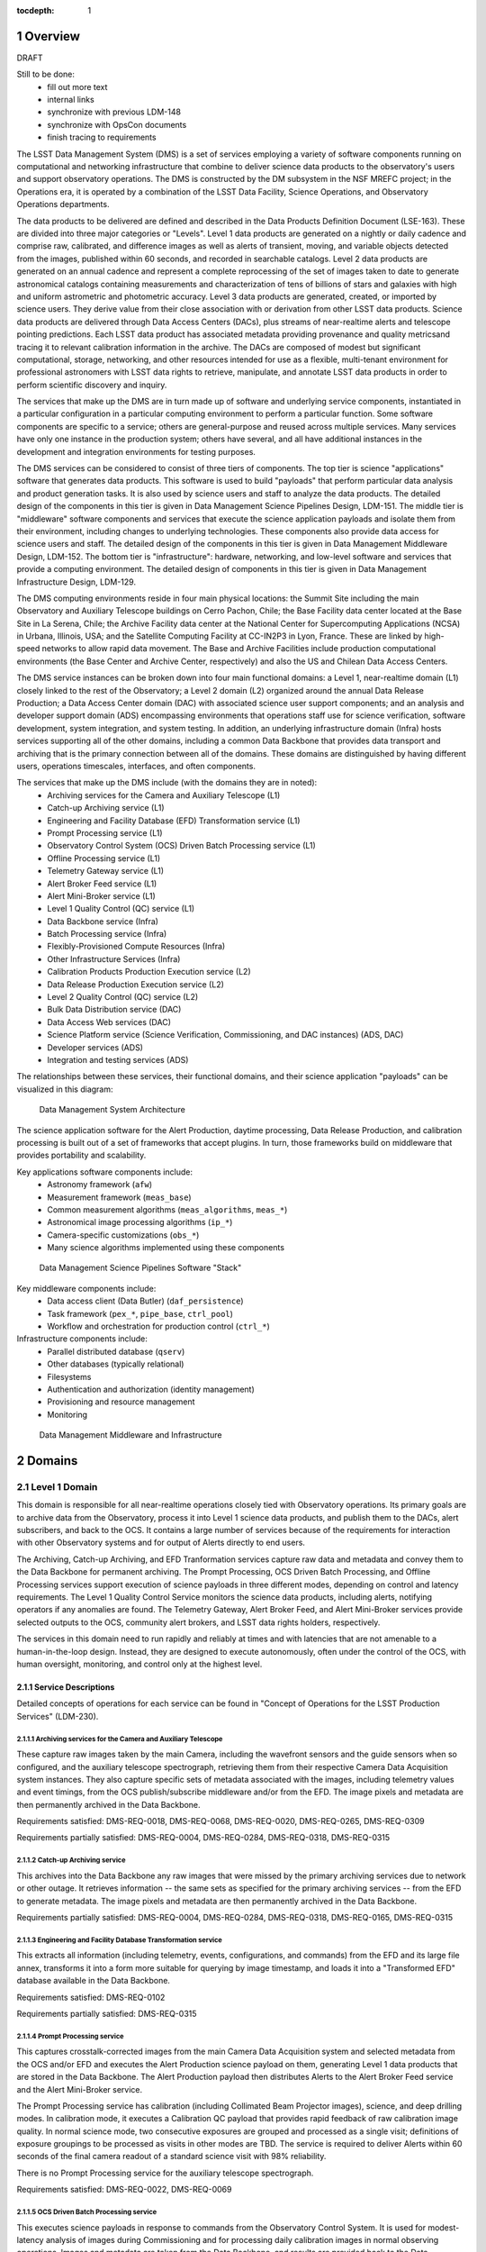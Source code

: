 :tocdepth: 1

.. sectnum::

.. _overview:

########
Overview
########

DRAFT

Still to be done:
 - fill out more text
 - internal links
 - synchronize with previous LDM-148
 - synchronize with OpsCon documents
 - finish tracing to requirements


The LSST Data Management System (DMS) is a set of services employing a variety of software components running on computational and networking infrastructure that combine to deliver science data products to the observatory's users and support observatory operations.
The DMS is constructed by the DM subsystem in the NSF MREFC project; in the Operations era, it is operated by a combination of the LSST Data Facility, Science Operations, and Observatory Operations departments.

The data products to be delivered are defined and described in the Data Products Definition Document (LSE-163).
These are divided into three major categories or "Levels".
Level 1 data products are generated on a nightly or daily cadence and comprise raw, calibrated, and difference images as well as alerts of transient, moving, and variable objects detected from the images, published within 60 seconds, and recorded in searchable catalogs.
Level 2 data products are generated on an annual cadence and represent a complete reprocessing of the set of images taken to date to generate astronomical catalogs containing measurements and characterization of tens of billions of stars and galaxies with high and uniform astrometric and photometric accuracy.
Level 3 data products are generated, created, or imported by science users.
They derive value from their close association with or derivation from other LSST data products.
Science data products are delivered through Data Access Centers (DACs), plus streams of near-realtime alerts and telescope pointing predictions.
Each LSST data product has associated metadata providing provenance and quality metricsand tracing it to relevant calibration information in the archive.
The DACs are composed of modest but significant computational, storage, networking, and other resources intended for use as a flexible, multi-tenant environment for professional astronomers with LSST data rights to retrieve, manipulate, and annotate LSST data products in order to perform scientific discovery and inquiry.

The services that make up the DMS are in turn made up of software and underlying service components, instantiated in a particular configuration in a particular computing environment to perform a particular function.
Some software components are specific to a service; others are general-purpose and reused across multiple services.
Many services have only one instance in the production system; others have several, and all have additional instances in the development and integration environments for testing purposes.

The DMS services can be considered to consist of three tiers of components.
The top tier is science "applications" software that generates data products.
This software is used to build "payloads" that perform particular data analysis and product generation tasks.
It is also used by science users and staff to analyze the data products.
The detailed design of the components in this tier is given in Data Management Science Pipelines Design, LDM-151.
The middle tier is "middleware" software components and services that execute the science application payloads and isolate them from their environment, including changes to underlying technologies.
These components also provide data access for science users and staff.
The detailed design of the components in this tier is given in Data Management Middleware Design, LDM-152.
The bottom tier is "infrastructure": hardware, networking, and low-level software and services that provide a computing environment.
The detailed design of components in this tier is given in Data Management Infrastructure Design, LDM-129.

The DMS computing environments reside in four main physical locations: the Summit Site including the main Observatory and Auxiliary Telescope buildings on Cerro Pachon, Chile; the Base Facility data center located at the Base Site in La Serena, Chile; the Archive Facility data center at the National Center for Supercomputing Applications (NCSA) in Urbana, Illinois, USA; and the Satellite Computing Facility at CC-IN2P3 in Lyon, France.
These are linked by high-speed networks to allow rapid data movement.
The Base and Archive Facilities include production computational environments (the Base Center and Archive Center, respectively) and also the US and Chilean Data Access Centers.

The DMS service instances can be broken down into four main functional domains: a Level 1, near-realtime domain (L1) closely linked to the rest of the Observatory; a Level 2 domain (L2) organized around the annual Data Release Production; a Data Access Center domain (DAC) with associated science user support components; and an analysis and developer support domain (ADS) encompassing environments that operations staff use for science verification, software development, system integration, and system testing.
In addition, an underlying infrastructure domain (Infra) hosts services supporting all of the other domains, including a common Data Backbone that provides data transport and archiving that is the primary connection between all of the domains.
These domains are distinguished by having different users, operations timescales, interfaces, and often components.

The services that make up the DMS include (with the domains they are in noted):
 - Archiving services for the Camera and Auxiliary Telescope (L1)
 - Catch-up Archiving service (L1)
 - Engineering and Facility Database (EFD) Transformation service (L1)
 - Prompt Processing service (L1)
 - Observatory Control System (OCS) Driven Batch Processing service (L1)
 - Offline Processing service (L1)
 - Telemetry Gateway service (L1)
 - Alert Broker Feed service (L1)
 - Alert Mini-Broker service (L1)
 - Level 1 Quality Control (QC) service (L1)
 - Data Backbone service (Infra)
 - Batch Processing service (Infra)
 - Flexibly-Provisioned Compute Resources (Infra)
 - Other Infrastructure Services (Infra)
 - Calibration Products Production Execution service (L2)
 - Data Release Production Execution service (L2)
 - Level 2 Quality Control (QC) service (L2)
 - Bulk Data Distribution service (DAC)
 - Data Access Web services (DAC)
 - Science Platform service (Science Verification, Commissioning, and DAC
   instances) (ADS, DAC)
 - Developer services (ADS)
 - Integration and testing services (ADS)

The relationships between these services, their functional domains, and their science application "payloads" can be visualized in this diagram:

.. figure:: /_static/DMS_Architecture.png

    Data Management System Architecture

The science application software for the Alert Production, daytime processing, Data Release Production, and calibration processing is built out of a set of frameworks that accept plugins.
In turn, those frameworks build on middleware that provides portability and scalability.

Key applications software components include:
 - Astronomy framework (``afw``)
 - Measurement framework (``meas_base``)
 - Common measurement algorithms (``meas_algorithms``, ``meas_*``)
 - Astronomical image processing algorithms (``ip_*``)
 - Camera-specific customizations (``obs_*``)
 - Many science algorithms implemented using these components

.. figure:: /_static/DM_Application_Software_Arch.png

    Data Management Science Pipelines Software "Stack"


Key middleware components include:
 - Data access client (Data Butler) (``daf_persistence``)
 - Task framework (``pex_*``, ``pipe_base``, ``ctrl_pool``)
 - Workflow and orchestration for production control (``ctrl_*``)

Infrastructure components include:
 - Parallel distributed database (``qserv``)
 - Other databases (typically relational)
 - Filesystems
 - Authentication and authorization (identity management)
 - Provisioning and resource management
 - Monitoring

.. figure:: /_static/DM_Middleware_and_Infrastructure.png

    Data Management Middleware and Infrastructure



.. _domains:

#######
Domains
#######


.. _level-1-domain:

Level 1 Domain
==============

This domain is responsible for all near-realtime operations closely tied with Observatory operations.
Its primary goals are to archive data from the Observatory, process it into Level 1 science data products, and publish them to the DACs, alert subscribers, and back to the OCS.
It contains a large number of services because of the requirements for interaction with other Observatory systems and for output of Alerts directly to end users.

The Archiving, Catch-up Archiving, and EFD Tranformation services capture raw data and metadata and convey them to the Data Backbone for permanent archiving.
The Prompt Processing, OCS Driven Batch Processing, and Offline Processing services support execution of science payloads in three different modes, depending on control and latency requirements.
The Level 1 Quality Control Service monitors the science data products, including alerts, notifying operators if any anomalies are found.
The Telemetry Gateway, Alert Broker Feed, and Alert Mini-Broker services provide selected outputs to the OCS, community alert brokers, and LSST data rights holders, respectively.

The services in this domain need to run rapidly and reliably at times and with latencies that are not amenable to a human-in-the-loop design.
Instead, they are designed to execute autonomously, often under the control of the OCS, with human oversight, monitoring, and control only at the highest level.

.. _level-1-domain-services:

Service Descriptions
--------------------

Detailed concepts of operations for each service can be found in "Concept of Operations for the LSST Production Services" (LDM-230).


.. _archiving:

Archiving services for the Camera and Auxiliary Telescope
^^^^^^^^^^^^^^^^^^^^^^^^^^^^^^^^^^^^^^^^^^^^^^^^^^^^^^^^^

These capture raw images taken by the main Camera, including the wavefront sensors and the guide sensors when so configured, and the auxiliary telescope spectrograph, retrieving them from their respective Camera Data Acquisition system instances.
They also capture specific sets of metadata associated with the images, including telemetry values and event timings, from the OCS publish/subscribe middleware and/or from the EFD.
The image pixels and metadata are then permanently archived in the Data Backbone.

Requirements satisfied: DMS-REQ-0018, DMS-REQ-0068, DMS-REQ-0020, DMS-REQ-0265,
DMS-REQ-0309

Requirements partially satisfied: DMS-REQ-0004, DMS-REQ-0284, DMS-REQ-0318,
DMS-REQ-0315

.. _catch-up-archiving:

Catch-up Archiving service
^^^^^^^^^^^^^^^^^^^^^^^^^^

This archives into the Data Backbone any raw images that were missed by the primary archiving services due to network or other outage.
It retrieves information -- the same sets as specified for the primary archiving services -- from the EFD to generate metadata.
The image pixels and metadata are then permanently archived in the Data Backbone.

Requirements partially satisfied: DMS-REQ-0004, DMS-REQ-0284, DMS-REQ-0318,
DMS-REQ-0165, DMS-REQ-0315

.. _efd-transform:

Engineering and Facility Database Transformation service
^^^^^^^^^^^^^^^^^^^^^^^^^^^^^^^^^^^^^^^^^^^^^^^^^^^^^^^^

This extracts all information (including telemetry, events, configurations, and commands) from the EFD and its large file annex, transforms it into a form more suitable for querying by image timestamp, and loads it into a "Transformed EFD" database available in the Data Backbone.

Requirements satisfied: DMS-REQ-0102

Requirements partially satisfied: DMS-REQ-0315

.. _prompt-processing:

Prompt Processing service
^^^^^^^^^^^^^^^^^^^^^^^^^

This captures crosstalk-corrected images from the main Camera Data Acquisition system and selected metadata from the OCS and/or EFD and executes the Alert Production science payload on them, generating Level 1 data products that are stored in the Data Backbone.
The Alert Production payload then distributes Alerts to the Alert Broker Feed service and the Alert Mini-Broker service.

The Prompt Processing service has calibration (including Collimated Beam Projector images), science, and deep drilling modes.
In calibration mode, it executes a Calibration QC payload that provides rapid feedback of raw calibration image quality.
In normal science mode, two consecutive exposures are grouped and processed as a single visit; definitions of exposure groupings to be processed as visits in other modes are TBD.
The service is required to deliver Alerts within 60 seconds of the final camera readout of a standard science visit with 98% reliability.

There is no Prompt Processing service for the auxiliary telescope spectrograph.

Requirements satisfied: DMS-REQ-0022, DMS-REQ-0069

.. _ocs-driven-batch:

OCS Driven Batch Processing service
^^^^^^^^^^^^^^^^^^^^^^^^^^^^^^^^^^^

This executes science payloads in response to commands from the Observatory Control System.
It is used for modest-latency analysis of images during Commissioning and for processing daily calibration images in normal observing operations.
Images and metadata are taken from the Data Backbone, and results are provided back to the Data Backbone; there is no direct connection from this service to the Camera Data Acquisition system.
This obviously bounds the minimum latency by the latency of the Archiving Service.
A summary status for the processing performed is returned to the OCS for each command, following the normal OCS commanding protocol.

Requirements satisfied: DMS-REQ-0131

Requirements partially satisfied: DMS-REQ-0130

.. _offline-processing:

Offline Processing service
^^^^^^^^^^^^^^^^^^^^^^^^^^

This executes science payloads to ensure that all Level 1 data products are generated within 24 hours.
In particular, this service executes the daytime Moving Object processing payload.
It also may execute a variant of the Alert Production payload if the Prompt Processing service encounters difficulties.
Images and metadata are taken from the Data Backbone, and results are provided back to the Data Backbone.

Requirements satisfied: [...]

.. _level-1-qc:

Level 1 Quality Control service
^^^^^^^^^^^^^^^^^^^^^^^^^^^^^^^

This collects information on Level 1 science and calibration payload execution, post-processes the science data products from the Data Backbone to generate additional measurements, and monitors the measurement values against defined thresholds, providing an automated quality control capability for potentially detecting issues with the environment, telescope, camera, data acquisition, or data processing.
Alarms stemming from threshold crossings are delivered to Observatory operators and to DPP Production Scientists for verification, analysis, and resolution.

Requirements satisfied: DMS-REQ-0097, DMS-REQ-0099, DMS-REQ-0101, DMS-REQ-0096,
DMS-REQ-0098, DMS-REQ-0100

.. _telemetry-gateway:

Telemetry Gateway service
^^^^^^^^^^^^^^^^^^^^^^^^^

This obtains information from Prompt and Offline Processing of images and the Level 1 Quality Control service, including quality metrics, and transmits them to the OCS as specified in the Data Management-OCS Software Communication Interface (LSE-72).
Note that further information on the status and performance of DMS services will also be available to Observatory operators through remote displays originated from the DPP processing centers.

Requirements satisfied: [...]

.. _alert-broker-feed:

Alert Broker Feed service
^^^^^^^^^^^^^^^^^^^^^^^^^

This obtains Alerts generated by the Alert Production science payload and distributes them to community alert brokers and to the Alert Mini-Broker service.

Requirements satisfied: [...]

.. _alert-mini-broker:

Alert Mini-Broker service
^^^^^^^^^^^^^^^^^^^^^^^^^

This obtains an alert feed from the Alert Broker Feed service and allows individual LSST data rights holders to execute limited filters against it, producing filtered feeds that are then distributed to the individuals.

Requirements satisfied: [...]


.. _level-1-interfaces:

Interfaces
----------

OCS to various Level 1 Domain services, including Telemetry Gateway to OCS: these interface through the SAL library provided by the OCS subsystem.

Camera DAQ to Archiver, Catch-Up Archiver, Prompt Processing: these interface through the custom library provided by the Camera DAQ.

Prompt Processing and Offline Processing to Telemetry Gateway: these interface via an internal-to-DM messaging protocol.

Prompt Processing (and Offline Processing?) to Alert Broker Feed and Alert Mini-Broker: these interface through a reliable transport system.

EFD to EFD Transformer: this interface is via connection (mechanism TBD) to the MySQL databases that make up the EFD as well as file transfer from the EFD's Large File Annex.

Prompt Processing to Offline Processing: in the event that Prompt Processing runs over its allotted time window, processing can be cancelled and the failure recorded, after which Offline Processing will redo the processing at a later time.
Note that it may be possible, if computational resources can be provisioned flexibly enough, for the Prompt Processing to just continue to run with additional resources provisioned to handle future processing.
In that case, there would effectively be an infinite time window.

Archiver, Catch-Up Archiver, Prompt Processing to Data Backbone: files are copied to Data Backbone storage via a file transfer mechanism, and their information and metadata are registered with Data Backbone management dataabases.
Catalog database entries are ingested into databases resident within the Data Backbone via bulk load or INSERT statements.

Offline Processing and OCS Driven Batch Processing to Data Backbone: payloads use the Data Butler as a client to access files and catalog databases within the Data Backbone.
If necessary, a workflow system may be interposed that could stage data from the Data Backbone to local storage prior to access by the Data Butler, but this overhead is less desirable in the Level 1 Domain.

EFD Transformer to Data Backbone: Transformed EFD entries are inserted into the database resident within the Data Backbone.

Offline Processing and OCS Driven Batch to Batch Processing: batch jobs are submitted via normal queuing mechanisms with varying priorities.
If necessary, a workflow system might be interposed.


.. _level-2-domain:

Level 2 Domain
==============

This domain is responsible for all longer-period data processing operations, including the largest and most complex payloads supported by the DMS: the annual Data Release Production (DRP) and periodic Calibration Products Productions (CPPs).
Note that CPPs will execute even while the annual DRP is executing, hence the need for a separate service.
The Level 2 Quality Control Service monitors the science data products, notifying operators if any anomalies are found.

The services in this domain need to run efficiently and reliably over long periods of time, spanning weeks or months.
They need to execute millions or billions of tasks when their input data is available while tracking the status of each and preserving its output.
They are designed to execute autonomously with human oversight, monitoring, and control primarily at the highest level, although provisions are made for manual intervention if absolutely necessary.

This domain does not have direct users (besides the operators of its services); the services within it obtain inputs from the Data Backbone and place their outputs into the Data Backbone.


.. _level-2-services:

Service Descriptions
--------------------

.. _cpp-execution:

Calibration Products Production Execution service
^^^^^^^^^^^^^^^^^^^^^^^^^^^^^^^^^^^^^^^^^^^^^^^^^

This executes various CPP science payloads at various intervals to generate Master Calibration Images and populate the Calibration Database with information derived from analysis of raw calibration images from the Data Backbone and information in the Transformed EFD.
This includes the computation of crosstalk correction matrices.
Although not a calibration product, the templates used by Alert Production are also generated by this service, based on raw science images from the Data Backbone.
Additional information such as external catalogs may also be taken from the Data Backbone.
Computations occur using the Flexibly-Provisioned Compute Resources.
The intervals at which this service executes will depend on the stability of Observatory systems, but are expected to include at least monthly and annual executions.
The annual execution is a prerequisite for the subsequent execution of the Data Release Production.
The service involves human scientist/operator input to determine initial configurations of the payload, to monitor and analyze the results, and possibly to provide additional configuration information during execution.

Requirements satisfied: [...]

.. _drp-execution:

Data Release Production Execution service
^^^^^^^^^^^^^^^^^^^^^^^^^^^^^^^^^^^^^^^^^

This executes the DRP science payload annually to generate all Level 2 data products after the annual CPP is executed.
A small-scale (about 10% of the sky) mini-production is executed first to ensure readiness, followed by the full production.
Raw science images are taken from the Data Backbone along with Master Calibration Images and information from the Transformed EFD.
Additional information such as external catalogs may also be taken from the Data Backbone.
Outputs are loaded into the Data Backbone and the Data Access Center Domain services.
Computations occur on the Flexibly-Provisioned Compute Resources, including compute and storage resources located at the Satellite Center at CC-IN2P3 in Lyon, France.
The service involves human scientist/operator/programmer input to determine initial configurations of the payload, to monitor and analyze results, and, when absolutely necessary, to make "hot fixes" during execution that maintain adequate consistency of the resulting data products.

Requirements satisfied: [...]

.. _level-2-qc:

Level 2 Quality Control service
^^^^^^^^^^^^^^^^^^^^^^^^^^^^^^^

This collects information on Level 2 science payload execution, post-processes the science data products from the Data Backbone to generate additional measurements, and monitors the measurement values against defined thresholds, providing an automated quality control capability for potentially detecting issues with the data processing but also the environment, telescope, camera, or data acquisition.
Alarms stemming from threshold crossings are delivered to DPP Production Scientists for verification, analysis, and resolution.


.. _level-2-interfaces:

Interfaces
----------

Calibration Products Production Execution and Data Release Production Execution to Data Backbone: for large-scale productions, a workflow system is expected to stage files fom the Data Backbone to local storage for access by the science payloads via the Data Butler.

Calibration Products Production Execution and Data Release Production Execution to Batch Processing: the workflow system controls and submits batch jobs to the Batch Processing service.


.. _dac-domain:

Data Access Center Domain
=========================

This domain is responsible for all science-user-facing services, primarily the instances of the LSST Science Platform (LSP) in the US and Chilean DAC environments.
The LSP is the preferred analytic interface to LSST data products in the DAC.
It provides computation and data access on both interactive and asynchronous timescales.
The domain also includes a service for distributing bulk data on daily and annual (Data Release) timescales to partner institutions, collaborations, and LSST Education and Public Outreach (EPO).

The services in this domain must support multiple users simultaneously and securely.
The LSP must be responsive to science user needs; updates are likely to occur at a different cadence from the other domains as a result.
The LSP must operate reliably enough that scientific work is not impeded.


.. _dac-services:

Service Descriptions
--------------------

.. _bulk-data-distribution:

Bulk Data Distribution service
^^^^^^^^^^^^^^^^^^^^^^^^^^^^^^

This service is used to transmit Level 1 and Level 2 data products to partners such as LSST Education and Public Outreach, the UK LSST project, and the Dark Energy Science Collaboration.
It extracts data products from the Data Backbone and transmits them over high bandwidth connections to designated, pre-subscribed partners.

Requirements satisfied: [...]

.. _data-access-web:

Data Access Web services
^^^^^^^^^^^^^^^^^^^^^^^^

These provide language-independent, VO-compliant access to images, catalogs, and metadata.

Requirements satisfied: [...]

.. _science-platform-dac:

Science Platform service for science users
^^^^^^^^^^^^^^^^^^^^^^^^^^^^^^^^^^^^^^^^^^

This provides an exploratory analysis environment for science users, including a spectrum of interfaces ranging from pre-determined ("portal-like") to fully flexible ("notebook-like") incorporating rendering of images, catalogs, and plots and providing for execution of LSST-provided and custom algorithms.

Requirements satisfied: [...]

.. _dac-interfaces:

Interfaces
----------

[...]


.. _ads-domain:

Analysis and Developer Support Domain
=====================================

This domain encompasses environments for analysts, developers, and integration and test.
Its users are the Observatory staff as they analyze raw data and processed data products to characterize them, develop new algorithms and systems, and test new versions of components and services before deployment.


.. _ads-services:

Service Descriptions
--------------------

.. _science-platform-qa:

Science Platform for QA
^^^^^^^^^^^^^^^^^^^^^^^

An instance of the Science Platform customized to allow access to unreleased and intermediate data products from the Alert, Calibration Products, and Data Release Productions.
Optimized for usage by scientists within the LSST Operations team.

Requirements satisfied: [...]

.. _science-platform-commissioning:

Science Platform for Commissioning
^^^^^^^^^^^^^^^^^^^^^^^^^^^^^^^^^^

An instance of the Science Platform for QA running on the Commissioning Cluster at the Base Center (but also with access to the Batch Processing service and the Flexibly Provisioned Compute Resources at the Archive) and accessing a Base endpoint for the Data Backbone.
Note that it is not expected that the Commissioning Cluster would have direct access to the Camera DAQ.

Requirements satisfied: [...]

.. _developer-services:

Developer services
^^^^^^^^^^^^^^^^^^

Software version control service, build and unit test service, ticket tracking service, documentation services, etc.

Requirements satisfied: [...]

Integration and testing services
^^^^^^^^^^^^^^^^^^^^^^^^^^^^^^^^

Integration environments representing various deployment environments, deployment services, test datasets, test execution services, metric measurement and tracking services, etc.

Requirements satisfied: [...]

.. _ads-interfaces:

Interfaces
----------

[...]


.. _infrastructure-domain:

Infrastructure Domain
=====================

This domain encompasses the underlying services and systems that form the computing environments in which the other domains are deployed and operate.
It interfaces with the other domains but has no direct users.


.. _infrastructure-services:

Service Descriptions
--------------------

.. _data-backbone:

Data Backbone service
^^^^^^^^^^^^^^^^^^^^^

This service provides policy-based replication of files and databases across multiple physical locations, including the Summit, Base, Archive, and Satellite Processing Centers.
It provides a registration mechanism for new datasets and database entries and a retrieval mechanism compatible with the Data Butler.

Requirements satisfied: [...]

.. _batch-processing:

Batch Processing service
^^^^^^^^^^^^^^^^^^^^^^^^

This service provides execution of batch jobs with a variety of priorities from a variety of users in a variety of environments (e.g. OS and software configurations)  on the underlying Flexibly-Provisioned Compute Resources.
It is expected to use containerization to handle the variety of environments.

Requirements satisfied: [...]

.. _compute-resources:

Flexibly-Provisioned Compute Resources
^^^^^^^^^^^^^^^^^^^^^^^^^^^^^^^^^^^^^^

This service provides compute, local-to-node storage, and local-to-LAN storage resources for all processing, including Prompt Processing, Batch Processing, and the Science Platforms.

Some compute resources are reserved for particular uses, but others can be flexibly provisioned, up to a certain maximum quota, if needed to deal with surges in processing.

Priority order:
 - Prompt processing
 - Offline processing
 - OCS-controlled batch processing
 - Data Access Center processing
 - Calibration Products Production
 - Data Release Production

Requirements satisfied: [...]

.. _infrastructure-other:

Other Infrastructure Services
^^^^^^^^^^^^^^^^^^^^^^^^^^^^^

These services include databases (including the Qserv distributed database), filesystems, provisioning systems, authentication systems, resource management systems, monitoring systems, and system management.


.. _infrastructure-interfaces:

Interfaces
----------

[...]


.. _software-components:

###################
Software Components
###################

.. _science-payloads:

Science Payloads
================

Described in DM Applications Design Document (LDM-151).
Payloads are built from application software components.

.. _alert-production-payload:

Alert Production science payload
--------------------------------

Executes under control of the Prompt Processing service on the Flexibly-Provisioned Compute Resources.
Uses crosstalk-corrected science images and associated metadata delivered by the Prompt Processing service, Master Calibration Images, Template Images, Level 1 Database, and Calibration Database information from the Data Backbone.
Generates all Level 1 science data products including Alerts (with the exception of Solar System object orbits) and loads them into the Data Backbone and Level 1 Database.
Transmits Alerts to Alert Broker Feed service and Alert Mini-Broker service.
Generates image quality feedback to the OCS and observers via the Telemetry Gateway.

Requirements satisfied: DMS-REQ-0072, DMS-REQ-0029, DMS-REQ-0030, DMS-REQ-0070,
DMS-REQ-0010, DMS-REQ-0074, DMS-REQ-0266, DMS-REQ-0269, DMS-REQ-0270,
DMS-REQ-0271, DMS-REQ-0272, DMS-REQ-0273, DMS-REQ-0317, DMS-REQ-0274,
DMS-REQ-0285

Requirements partially satisfied: DMS-REQ-0002

.. _daymops-payload:

Daytime MOPS payload
--------------------

Executes under control of the Offline Processing service after a night's observations are complete.
Uses Level 1 Database entries.
Generates entries in the MOPS Database and the Level 1 Database, including Solar System object records, measurements, and orbits.

Requirements satisfied: DMS-REQ-0286, DMS-REQ-0287, DMS-REQ-0288, DMS-REQ-0089

.. _calibration-qc-payload:

Calibration QC payload
----------------------

Executes under control of the Prompt Processing service.
Uses crosstalk-corrected science images and associated metadata delivered by the Prompt Processing service, Master Calibration Images, and Calibration Database information from the Data Backbone.
Generates image quality feedback to the OCS and observers via the Telemetry Gateway.

Requirements satisfied: [...]

.. _daily-cpp-payload:

Daily calibration products update payload
-----------------------------------------

Executes under control of the OCS-controlled batch service so that its execution can be synchronized with the observing schedule.
Uses raw calibration images and information from the Transformed EFD to generate a subset of Master Calibration Images and Calibration Database entries in the Data Backbone.

Requirements satisfied: [...]

.. _intermediate-cpp-payload:

Intermediate-period calibration products production payloads
------------------------------------------------------------

Execute under control of the CPP Execution service at nominally monthly intervals but perhaps as frequently as weekly or as infrequently as quarterly, depending on the stability of Observatory systems and their calibrations.
Uses raw calibration images and information from the Transformed EFD to generate a subset of Master Calibration Images and Calibration Database entries in the Data Backbone.

.. _template-generation-payload:

Template generation payload
---------------------------

Executes under control of the CPP Execution service if necessary to generate templates for Alert Production in between annual Data Release Productions.
Uses raw science images to generate the templates, placing them in the Data Backbone.

.. _annual-cpp-payload:

Annual calibration products production payload
----------------------------------------------

Executes under control of the CPP Execution service at annual intervals prior to the start of the Data Release Production.
Uses raw calibration images, information from the Transformed EFD, information from the Auxiliary Telescope Spectrograph, and external catalogs to generate Master Calibration Images and Calibration Database entries in the Data Backbone.

.. _drp-payload:

Data Release Production payload
-------------------------------

Executes under control of the DRP Execution service at annual intervals, first running a "mini-DRP" over a small portion of the sky, followed by the full DRP over the entire sky.
Produces science data products in the Data Backbone.


.. _suit:

SUIT
====

The Science User Interface and Tools provide visualization, plotting, catalog rendering, browsing, and searching elements that can be assembled into predetermined "portals" but can also be used flexibly within dynamic "notebook" environments.


.. _middleware:

Middleware
==========

.. _middleware-data-butler:

Data Butler access client
-------------------------

The Data Butler provides an access abstraction for all science payloads that enables their underlying data sources and destinations to be configured at runtime with a variety of back-ends ranging from local disk to network locations and a variety of serializations ranging from YAML and FITS files (potentially with the addition of HDF5 or ASDF) to database tables.

.. _middleware-qserv:

Parallel distributed database (Qserv)
-------------------------------------

Underlying the catalog data access web service is a parallel distributed database required to handle the petabyte-scale, tens-of-trillions-of-rows catalogs produced by LSST.

.. _middleware-task-framework:

Task framework
--------------

The Task Framework is a Python class library that provides a structure (standardized class entry points and conventions) to organize low-level algorithms into potentially-reusable algorithmic components (Tasks; e.g. dark frame subtraction, object detection, object measurement), and to organize tasks into basic pipelines (SuperTasks; e.g., process a single visit, build a coadd, difference a visit).
The algorithmic code is written into (Super)Tasks by overriding classes and providing implementation for standard entry points.
The Task Framework allows the pipelines to be constructed and run at the level of a single node or a group of tightly-synchronized nodes.
It allows for sub-node parallelization: trivial parallelization of Task execution, as well as providing (in the future) parallelization primitives for development of multi-core Tasks and synchronized multi-node Tasks.

The Task Framework serves as an interface layer between orchestration and the algorithmic code.
It exposes a standard interface to "activators" (command-line runners as well as the orchestration layer and QA systems), which use it to execute the code wrapped in tasks.
The Task Framework does not concern itself with fault-tolerant massively parallel execution of the pipelines over multiple (thousands) of nodes nor any staging of data that might be required; this is the concern of the orchestration middleware.

The Task Framework exposes to the orchestration system needs and capabilities of the underlying algorithmic code (i.e., the number of cores needed, expected memory-per-core, expected need for data).
It may also receive from the orchestration layer the information on how to optimally run the particular task (i.e., which level of intra-node parallelization is be desired).

It also includes a configuration API and a logging API.


.. _change-record:

#############
Change Record
#############

+-------------+------------+----------------------------------+-----------------+
| **Version** | **Date**   | **Description**                  | **Owner**       |
+=============+============+==================================+=================+
| 0.1         | 2017-02-17 | Initial draft.                   | Kian-Tat Lim    |
+-------------+------------+----------------------------------+-----------------+
| 0.2         | 2017-03-03 | Incorporated feedback.           | Kian-Tat Lim    |
+-------------+------------+----------------------------------+-----------------+
